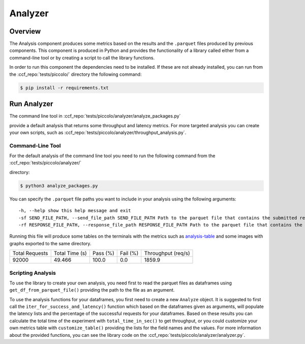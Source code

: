 Analyzer
========

Overview
--------

The Analysis component produces some metrics based on the results and the ``.parquet`` 
files produced by previous components. This component is produced in Python and 
provides the functionality of a library called either from a command-line tool 
or by creating a script to call the library functions.

In order to run this component the dependencies need to be installed. If 
these are not already installed, you can run from the :ccf_repo:`tests/piccolo/` 
directory the following command:

.. code-block:: bash

    $ pip install -r requirements.txt


Run Analyzer
------------

The command line tool in :ccf_repo:`tests/piccolo/analyzer/analyze_packages.py` 

provide a default analysis that returns some throughput and latency metrics. 
For more targeted analysis you can create your own scripts, such as 
:ccf_repo:`tests/piccolo/analyzer/throughput_analysis.py`.


Command-Line Tool
#################

For the default analysis of the command line tool you need to run the 
following command from the :ccf_repo:`tests/piccolo/analyzer/` 

directory:

.. code-block:: bash

    $ python3 analyze_packages.py

You can specify the ``.parquet`` file paths you want to include in your 
analysis using the following arguments:

:: 

    -h, --help show this help message and exit
    -sf SEND_FILE_PATH, --send_file_path SEND_FILE_PATH Path to the parquet file that contains the submitted requests (default: ../submitter/cpp_send.parquet)
    -rf RESPONSE_FILE_PATH, --response_file_path RESPONSE_FILE_PATH Path to the parquet file that contains the responses from the submitted requests (default: ../submitter/cpp_respond.parquet)

Running this file will produce some tables on the terminals with the metrics 
such as analysis-table_ and some images with graphs exported to the 
same directory.

.. _analysis-table:

+----------------+----------------+----------+----------+--------------------+
| Total Requests | Total Time (s) | Pass (%) | Fail (%) | Throughput (req/s) |
+----------------+----------------+----------+----------+--------------------+
|     92000      |     49.466     |  100.0   |   0.0    |       1859.9       |
+----------------+----------------+----------+----------+--------------------+

Scripting Analysis
##################

To use the library to create your own analysis, you need first to read the 
parquet files as dataframes using ``get_df_from_parquet_file()`` providing 
the path to the file as an argument.



To use the analysis functions for your dataframes, you first need to 
create a new ``Analyze`` object. It is suggested to first call the 
``iter_for_success_and_latency()`` function which based on the 
dataframes given as arguments, will populate the latency lists 
and the percentage of the successful requests for your dataframes. Based 
on these results you can calculate the total time of the experiment 
with ``total_time_in_sec()`` to get throughput, or you could 
customize your own metrics table with ``customize_table()`` 
providing the lists for the field names and the values. For 
more information about the provided functions, you can see the 
library code on the :ccf_repo:`tests/piccolo/analyzer/analyzer.py`.
